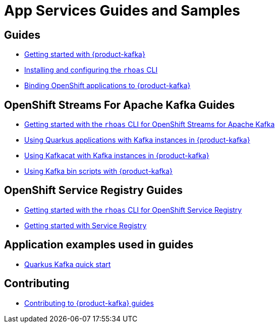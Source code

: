 :product: App Services



= {product} Guides and Samples

== Guides

* link:./docs/kafka/getting-started[Getting started with {product-kafka}]
* link:./rhoas-cli[Installing and configuring the `rhoas` CLI]
* link:./docs/service-discovery[Binding OpenShift applications to {product-kafka}]

== OpenShift Streams For Apache Kafka Guides

* link:./docs/kafka/rhoas-cli-kafka[Getting started with the `rhoas` CLI for OpenShift Streams for Apache Kafka]
* link:./docs/kafka/quarkus[Using Quarkus applications with Kafka instances in {product-kafka}]
* link:./docs/kafka/kafkacat[Using Kafkacat with Kafka instances in {product-kafka}]
* link:./docs/kafka/kafka-bin-scripts[Using Kafka bin scripts with {product-kafka}]

== OpenShift Service Registry Guides

* link:./docs/registry/rhoas-cli-service-registry[Getting started with the `rhoas` CLI for OpenShift Service Registry]
* link:./docs/registry/getting-started-service-registry/[Getting started with Service Registry]

== Application examples used in guides

* link:./code-examples/quarkus-kafka-quickstart[Quarkus Kafka quick start]

== Contributing

* link:./CONTRIBUTING.adoc[Contributing to {product-kafka} guides]
